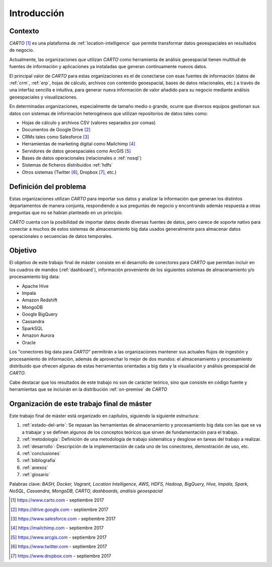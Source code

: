 Introducción
============

Contexto
--------

*CARTO* [#f1]_ es una plataforma de :ref:`location-intelligence` que permite transformar datos geoespaciales en resultados de negocio.

Actualmente, las organizaciones que utilizan *CARTO* como herramienta de análisis geoespacial tienen multitud de fuentes de información y aplicaciones ya instaladas que generan continuamente nuevos datos.

El principal valor de *CARTO* para estas organizaciones es el de conectarse con esas fuentes de información (datos de :ref:`crm`, :ref:`erp`, hojas de cálculo, archivos con contenido geoespacial, bases de datos relacionales, etc.) a través de una interfaz sencilla e intuitiva, para generar nueva información de valor añadido para su negocio mediante análisis geoespaciales y visualizaciones.

En determinadas organizaciones, especialmente de tamaño medio o grande, ocurre que diversos equipos gestionan sus datos con sistemas de información heterogéneos que utilizan repositorios de datos tales como:

* Hojas de cálculo y archivos CSV (valores separados por comas)
* Documentos de Google Drive [#f2]_
* CRMs tales como Salesforce [#f3]_
* Herramientas de marketing digital como Mailchimp [#f4]_
* Servidores de datos geoespaciales como ArcGIS [#f5]_
* Bases de datos operacionales (relacionales o :ref:`nosql`)
* Sistemas de ficheros distribuidos :ref:`hdfs`
* Otros sistemas (Twitter [#f6]_, Dropbox [#f7]_, etc.)

Definición del problema
-----------------------

Estas organizaciones utilizan *CARTO* para importar sus datos y analizar la información que generan los distintos departamentos de manera conjunta, respondiendo a sus preguntas de negocio y encontrando además respuesta a otras preguntas que no se habían planteado en un principio.

*CARTO* cuenta con la posibilidad de importar datos desde diversas fuentes de datos, pero carece de soporte nativo para conectar a muchos de estos sistemas de almacenamiento big data usados generalmente para almacenar datos operacionales o secuencias de datos temporales.

Objetivo
--------

El objetivo de este trabajo final de máster consiste en el desarrollo de conectores para *CARTO* que permitan incluir en los cuadros de mandos (:ref:`dashboard`), información proveniente de los siguientes sistemas de almacenamiento y/o procesamiento big data:

- Apache Hive
- Impala
- Amazon Redshift
- MongoDB
- Google BigQuery

- Cassandra
- SparkSQL

- Amazon Aurora
- Oracle

Los "conectores big data para *CARTO*" permitirán a las organizaciones mantener sus actuales flujos de ingestión y procesamiento de información, además de aprovechar lo mejor de dos mundos: el almacenamiento y procesamiento distribuido que ofrecen algunas de estas herramientas orientadas a big data y la visualiación y análisis geoespacial de *CARTO*.

Cabe destacar que los resultados de este trabajo no son de carácter teórico, sino que consiste en código fuente y herramientas que se incluirán en la distribución :ref:`on-premise` de *CARTO*

Organización de este trabajo final de máster
--------------------------------------------

Este trabajo final de máster está organizado en capítulos, siguiendo la siguiente estructura:

1. :ref:`estado-del-arte`: Se repasan las herramientas de almacenamiento y procesamiento big data con las que se va a trabajar y se definen algunos de los conceptos teóricos que sirven de fundamentación para el trabajo.
2. :ref:`metodologia`: Definición de una metodología de trabajo sistemática y desglose en tareas del trabajo a realizar.
3. :ref:`desarrollo`: Descripción de la implementación de cada uno de los conectores, demostración de uso, etc.
4. :ref:`conclusiones`
5. :ref:`bibliografia`
6. :ref:`anexos`
7. :ref:`glosario`


Palabras clave: *BASH, Docker, Vagrant, Location Intelligence, AWS, HDFS, Hadoop, BigQuery, Hive, Impala, Spark, NoSQL, Cassandra, MongoDB, CARTO, dashboards, análisis geoespacial*

.. [#f1] https://www.carto.com - septiembre 2017
.. [#f2] https://drive.google.com - septiembre 2017
.. [#f3] https://www.salesforce.com - septiembre 2017
.. [#f4] https://mailchimp.com - septiembre 2017
.. [#f5] https://www.arcgis.com - septiembre 2017
.. [#f6] https://www.twitter.com - septiembre 2017
.. [#f7] https://www.dropbox.com - septiembre 2017
